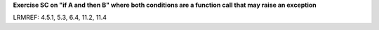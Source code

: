 **Exercise SC on "if A and then B" where both conditions are a function call that may raise an exception**

LRMREF: 4.5.1, 5.3, 6.4, 11.2, 11.4
